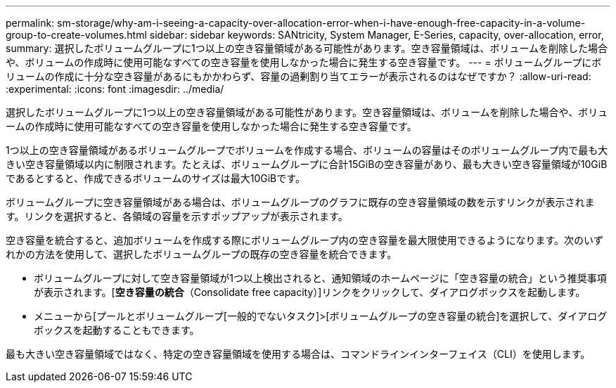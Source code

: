 ---
permalink: sm-storage/why-am-i-seeing-a-capacity-over-allocation-error-when-i-have-enough-free-capacity-in-a-volume-group-to-create-volumes.html 
sidebar: sidebar 
keywords: SANtricity, System Manager, E-Series, capacity, over-allocation, error, 
summary: 選択したボリュームグループに1つ以上の空き容量領域がある可能性があります。空き容量領域は、ボリュームを削除した場合や、ボリュームの作成時に使用可能なすべての空き容量を使用しなかった場合に発生する空き容量です。 
---
= ボリュームグループにボリュームの作成に十分な空き容量があるにもかかわらず、容量の過剰割り当てエラーが表示されるのはなぜですか？
:allow-uri-read: 
:experimental: 
:icons: font
:imagesdir: ../media/


[role="lead"]
選択したボリュームグループに1つ以上の空き容量領域がある可能性があります。空き容量領域は、ボリュームを削除した場合や、ボリュームの作成時に使用可能なすべての空き容量を使用しなかった場合に発生する空き容量です。

1つ以上の空き容量領域があるボリュームグループでボリュームを作成する場合、ボリュームの容量はそのボリュームグループ内で最も大きい空き容量領域以内に制限されます。たとえば、ボリュームグループに合計15GiBの空き容量があり、最も大きい空き容量領域が10GiBであるとすると、作成できるボリュームのサイズは最大10GiBです。

ボリュームグループに空き容量領域がある場合は、ボリュームグループのグラフに既存の空き容量領域の数を示すリンクが表示されます。リンクを選択すると、各領域の容量を示すポップアップが表示されます。

空き容量を統合すると、追加ボリュームを作成する際にボリュームグループ内の空き容量を最大限使用できるようになります。次のいずれかの方法を使用して、選択したボリュームグループの既存の空き容量を統合できます。

* ボリュームグループに対して空き容量領域が1つ以上検出されると、通知領域のホームページに「空き容量の統合」という推奨事項が表示されます。[*空き容量の統合*（Consolidate free capacity）]リンクをクリックして、ダイアログボックスを起動します。
* メニューから[プールとボリュームグループ[一般的でないタスク]>[ボリュームグループの空き容量の統合]を選択して、ダイアログボックスを起動することもできます。


最も大きい空き容量領域ではなく、特定の空き容量領域を使用する場合は、コマンドラインインターフェイス（CLI）を使用します。
